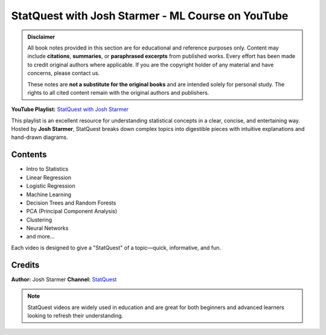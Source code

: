 StatQuest with Josh Starmer - ML Course on YouTube
==================================================

.. admonition:: Disclaimer

   All book notes provided in this section are for educational and reference purposes only.
   Content may include **citations**, **summaries**, or **paraphrased excerpts** from published works.
   Every effort has been made to credit original authors where applicable.
   If you are the copyright holder of any material and have concerns, please contact us.

   These notes are **not a substitute for the original books** and are intended solely for personal study.
   The rights to all cited content remain with the original authors and publishers.


**YouTube Playlist:** `StatQuest with Josh Starmer <https://www.youtube.com/watch?v=Gv9_4yMHFhI&list=PLblh5JKOoLUICTaGLRoHQDuF_7q2GfuJF>`_

This playlist is an excellent resource for understanding statistical concepts in a clear, concise, and entertaining way. Hosted by **Josh Starmer**, StatQuest breaks down complex topics into digestible pieces with intuitive explanations and hand-drawn diagrams.

Contents
--------

- Intro to Statistics
- Linear Regression
- Logistic Regression
- Machine Learning
- Decision Trees and Random Forests
- PCA (Principal Component Analysis)
- Clustering
- Neural Networks
- and more...

Each video is designed to give a "StatQuest" of a topic—quick, informative, and fun.

Credits
-------

**Author:** Josh Starmer
**Channel:** `StatQuest <https://www.youtube.com/c/joshstarmer>`_

.. note::

   StatQuest videos are widely used in education and are great for both beginners and advanced learners looking to refresh their understanding.

